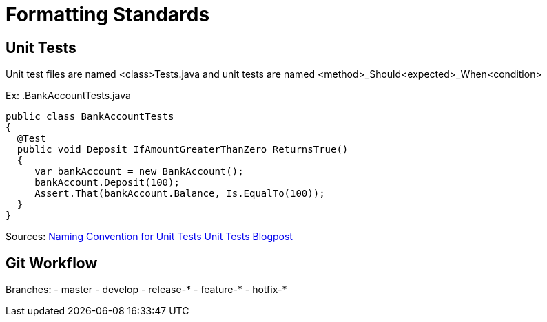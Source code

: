 = Formatting Standards

== Unit Tests
Unit test files are named <class>Tests.java and unit tests are named <method>_Should<expected>_When<condition>

Ex: 
.BankAccountTests.java
[source,java]
----
public class BankAccountTests
{
  @Test
  public void Deposit_IfAmountGreaterThanZero_ReturnsTrue()
  {
     var bankAccount = new BankAccount();
     bankAccount.Deposit(100);
     Assert.That(bankAccount.Balance, Is.EqualTo(100));
  }
}
----

Sources: 
https://stackoverflow.com/questions/155436/unit-test-naming-best-practices[Naming Convention for Unit Tests]
https://osherove.com/blog/2005/4/3/naming-standards-for-unit-tests.html[Unit Tests Blogpost]

== Git Workflow
Branches:
- master
- develop
- release-* 
- feature-*
- hotfix-*

